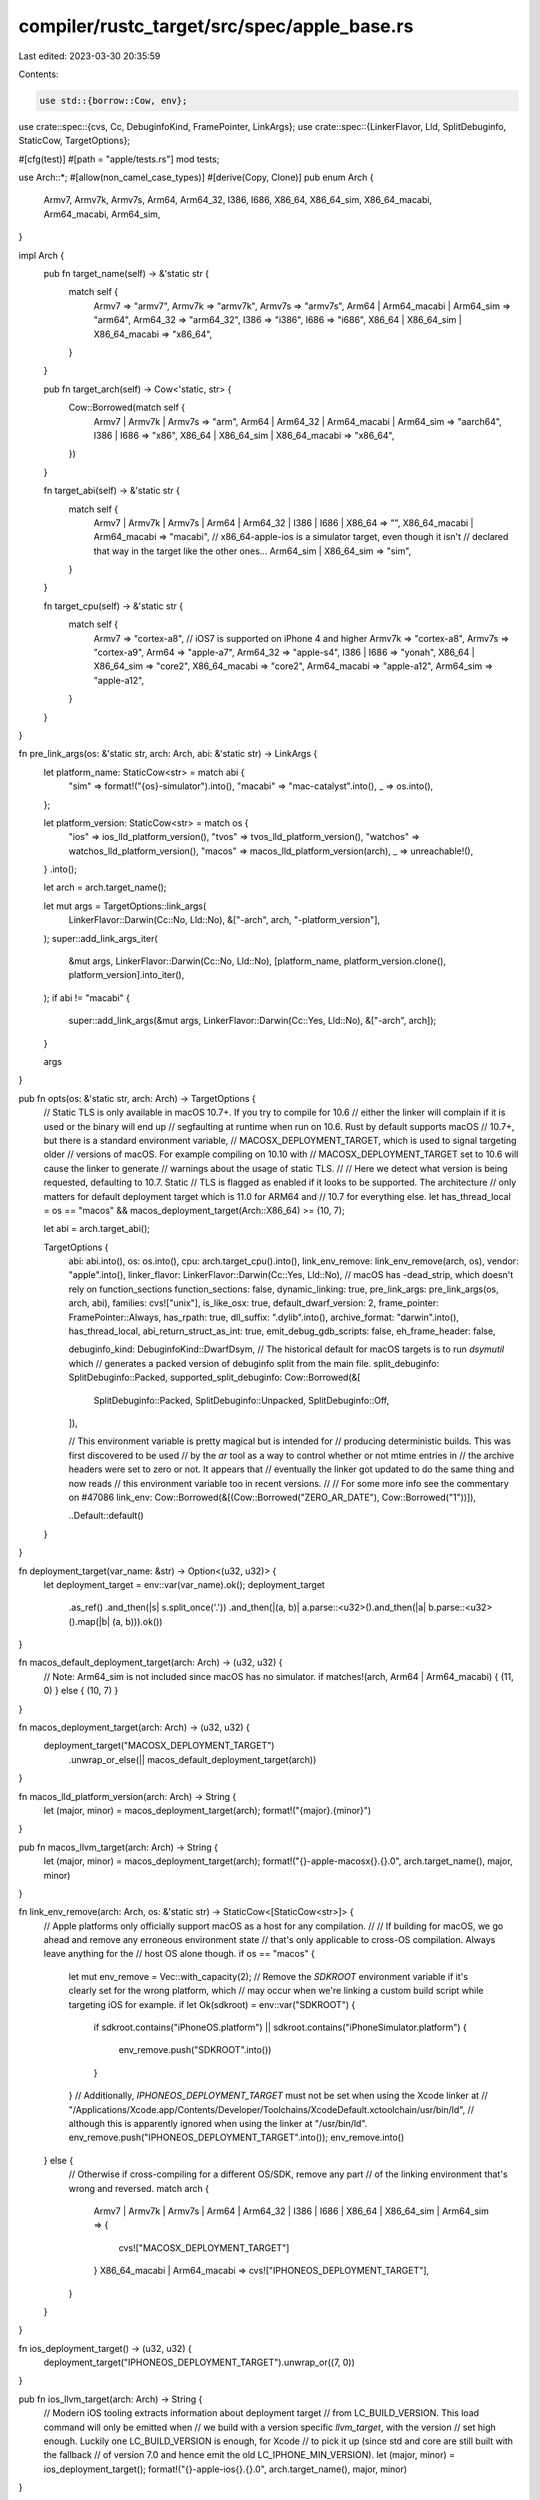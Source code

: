 compiler/rustc_target/src/spec/apple_base.rs
============================================

Last edited: 2023-03-30 20:35:59

Contents:

.. code-block:: rs

    use std::{borrow::Cow, env};

use crate::spec::{cvs, Cc, DebuginfoKind, FramePointer, LinkArgs};
use crate::spec::{LinkerFlavor, Lld, SplitDebuginfo, StaticCow, TargetOptions};

#[cfg(test)]
#[path = "apple/tests.rs"]
mod tests;

use Arch::*;
#[allow(non_camel_case_types)]
#[derive(Copy, Clone)]
pub enum Arch {
    Armv7,
    Armv7k,
    Armv7s,
    Arm64,
    Arm64_32,
    I386,
    I686,
    X86_64,
    X86_64_sim,
    X86_64_macabi,
    Arm64_macabi,
    Arm64_sim,
}

impl Arch {
    pub fn target_name(self) -> &'static str {
        match self {
            Armv7 => "armv7",
            Armv7k => "armv7k",
            Armv7s => "armv7s",
            Arm64 | Arm64_macabi | Arm64_sim => "arm64",
            Arm64_32 => "arm64_32",
            I386 => "i386",
            I686 => "i686",
            X86_64 | X86_64_sim | X86_64_macabi => "x86_64",
        }
    }

    pub fn target_arch(self) -> Cow<'static, str> {
        Cow::Borrowed(match self {
            Armv7 | Armv7k | Armv7s => "arm",
            Arm64 | Arm64_32 | Arm64_macabi | Arm64_sim => "aarch64",
            I386 | I686 => "x86",
            X86_64 | X86_64_sim | X86_64_macabi => "x86_64",
        })
    }

    fn target_abi(self) -> &'static str {
        match self {
            Armv7 | Armv7k | Armv7s | Arm64 | Arm64_32 | I386 | I686 | X86_64 => "",
            X86_64_macabi | Arm64_macabi => "macabi",
            // x86_64-apple-ios is a simulator target, even though it isn't
            // declared that way in the target like the other ones...
            Arm64_sim | X86_64_sim => "sim",
        }
    }

    fn target_cpu(self) -> &'static str {
        match self {
            Armv7 => "cortex-a8", // iOS7 is supported on iPhone 4 and higher
            Armv7k => "cortex-a8",
            Armv7s => "cortex-a9",
            Arm64 => "apple-a7",
            Arm64_32 => "apple-s4",
            I386 | I686 => "yonah",
            X86_64 | X86_64_sim => "core2",
            X86_64_macabi => "core2",
            Arm64_macabi => "apple-a12",
            Arm64_sim => "apple-a12",
        }
    }
}

fn pre_link_args(os: &'static str, arch: Arch, abi: &'static str) -> LinkArgs {
    let platform_name: StaticCow<str> = match abi {
        "sim" => format!("{os}-simulator").into(),
        "macabi" => "mac-catalyst".into(),
        _ => os.into(),
    };

    let platform_version: StaticCow<str> = match os {
        "ios" => ios_lld_platform_version(),
        "tvos" => tvos_lld_platform_version(),
        "watchos" => watchos_lld_platform_version(),
        "macos" => macos_lld_platform_version(arch),
        _ => unreachable!(),
    }
    .into();

    let arch = arch.target_name();

    let mut args = TargetOptions::link_args(
        LinkerFlavor::Darwin(Cc::No, Lld::No),
        &["-arch", arch, "-platform_version"],
    );
    super::add_link_args_iter(
        &mut args,
        LinkerFlavor::Darwin(Cc::No, Lld::No),
        [platform_name, platform_version.clone(), platform_version].into_iter(),
    );
    if abi != "macabi" {
        super::add_link_args(&mut args, LinkerFlavor::Darwin(Cc::Yes, Lld::No), &["-arch", arch]);
    }

    args
}

pub fn opts(os: &'static str, arch: Arch) -> TargetOptions {
    // Static TLS is only available in macOS 10.7+. If you try to compile for 10.6
    // either the linker will complain if it is used or the binary will end up
    // segfaulting at runtime when run on 10.6. Rust by default supports macOS
    // 10.7+, but there is a standard environment variable,
    // MACOSX_DEPLOYMENT_TARGET, which is used to signal targeting older
    // versions of macOS. For example compiling on 10.10 with
    // MACOSX_DEPLOYMENT_TARGET set to 10.6 will cause the linker to generate
    // warnings about the usage of static TLS.
    //
    // Here we detect what version is being requested, defaulting to 10.7. Static
    // TLS is flagged as enabled if it looks to be supported. The architecture
    // only matters for default deployment target which is 11.0 for ARM64 and
    // 10.7 for everything else.
    let has_thread_local = os == "macos" && macos_deployment_target(Arch::X86_64) >= (10, 7);

    let abi = arch.target_abi();

    TargetOptions {
        abi: abi.into(),
        os: os.into(),
        cpu: arch.target_cpu().into(),
        link_env_remove: link_env_remove(arch, os),
        vendor: "apple".into(),
        linker_flavor: LinkerFlavor::Darwin(Cc::Yes, Lld::No),
        // macOS has -dead_strip, which doesn't rely on function_sections
        function_sections: false,
        dynamic_linking: true,
        pre_link_args: pre_link_args(os, arch, abi),
        families: cvs!["unix"],
        is_like_osx: true,
        default_dwarf_version: 2,
        frame_pointer: FramePointer::Always,
        has_rpath: true,
        dll_suffix: ".dylib".into(),
        archive_format: "darwin".into(),
        has_thread_local,
        abi_return_struct_as_int: true,
        emit_debug_gdb_scripts: false,
        eh_frame_header: false,

        debuginfo_kind: DebuginfoKind::DwarfDsym,
        // The historical default for macOS targets is to run `dsymutil` which
        // generates a packed version of debuginfo split from the main file.
        split_debuginfo: SplitDebuginfo::Packed,
        supported_split_debuginfo: Cow::Borrowed(&[
            SplitDebuginfo::Packed,
            SplitDebuginfo::Unpacked,
            SplitDebuginfo::Off,
        ]),

        // This environment variable is pretty magical but is intended for
        // producing deterministic builds. This was first discovered to be used
        // by the `ar` tool as a way to control whether or not mtime entries in
        // the archive headers were set to zero or not. It appears that
        // eventually the linker got updated to do the same thing and now reads
        // this environment variable too in recent versions.
        //
        // For some more info see the commentary on #47086
        link_env: Cow::Borrowed(&[(Cow::Borrowed("ZERO_AR_DATE"), Cow::Borrowed("1"))]),

        ..Default::default()
    }
}

fn deployment_target(var_name: &str) -> Option<(u32, u32)> {
    let deployment_target = env::var(var_name).ok();
    deployment_target
        .as_ref()
        .and_then(|s| s.split_once('.'))
        .and_then(|(a, b)| a.parse::<u32>().and_then(|a| b.parse::<u32>().map(|b| (a, b))).ok())
}

fn macos_default_deployment_target(arch: Arch) -> (u32, u32) {
    // Note: Arm64_sim is not included since macOS has no simulator.
    if matches!(arch, Arm64 | Arm64_macabi) { (11, 0) } else { (10, 7) }
}

fn macos_deployment_target(arch: Arch) -> (u32, u32) {
    deployment_target("MACOSX_DEPLOYMENT_TARGET")
        .unwrap_or_else(|| macos_default_deployment_target(arch))
}

fn macos_lld_platform_version(arch: Arch) -> String {
    let (major, minor) = macos_deployment_target(arch);
    format!("{major}.{minor}")
}

pub fn macos_llvm_target(arch: Arch) -> String {
    let (major, minor) = macos_deployment_target(arch);
    format!("{}-apple-macosx{}.{}.0", arch.target_name(), major, minor)
}

fn link_env_remove(arch: Arch, os: &'static str) -> StaticCow<[StaticCow<str>]> {
    // Apple platforms only officially support macOS as a host for any compilation.
    //
    // If building for macOS, we go ahead and remove any erroneous environment state
    // that's only applicable to cross-OS compilation. Always leave anything for the
    // host OS alone though.
    if os == "macos" {
        let mut env_remove = Vec::with_capacity(2);
        // Remove the `SDKROOT` environment variable if it's clearly set for the wrong platform, which
        // may occur when we're linking a custom build script while targeting iOS for example.
        if let Ok(sdkroot) = env::var("SDKROOT") {
            if sdkroot.contains("iPhoneOS.platform") || sdkroot.contains("iPhoneSimulator.platform")
            {
                env_remove.push("SDKROOT".into())
            }
        }
        // Additionally, `IPHONEOS_DEPLOYMENT_TARGET` must not be set when using the Xcode linker at
        // "/Applications/Xcode.app/Contents/Developer/Toolchains/XcodeDefault.xctoolchain/usr/bin/ld",
        // although this is apparently ignored when using the linker at "/usr/bin/ld".
        env_remove.push("IPHONEOS_DEPLOYMENT_TARGET".into());
        env_remove.into()
    } else {
        // Otherwise if cross-compiling for a different OS/SDK, remove any part
        // of the linking environment that's wrong and reversed.
        match arch {
            Armv7 | Armv7k | Armv7s | Arm64 | Arm64_32 | I386 | I686 | X86_64 | X86_64_sim
            | Arm64_sim => {
                cvs!["MACOSX_DEPLOYMENT_TARGET"]
            }
            X86_64_macabi | Arm64_macabi => cvs!["IPHONEOS_DEPLOYMENT_TARGET"],
        }
    }
}

fn ios_deployment_target() -> (u32, u32) {
    deployment_target("IPHONEOS_DEPLOYMENT_TARGET").unwrap_or((7, 0))
}

pub fn ios_llvm_target(arch: Arch) -> String {
    // Modern iOS tooling extracts information about deployment target
    // from LC_BUILD_VERSION. This load command will only be emitted when
    // we build with a version specific `llvm_target`, with the version
    // set high enough. Luckily one LC_BUILD_VERSION is enough, for Xcode
    // to pick it up (since std and core are still built with the fallback
    // of version 7.0 and hence emit the old LC_IPHONE_MIN_VERSION).
    let (major, minor) = ios_deployment_target();
    format!("{}-apple-ios{}.{}.0", arch.target_name(), major, minor)
}

fn ios_lld_platform_version() -> String {
    let (major, minor) = ios_deployment_target();
    format!("{major}.{minor}")
}

pub fn ios_sim_llvm_target(arch: Arch) -> String {
    let (major, minor) = ios_deployment_target();
    format!("{}-apple-ios{}.{}.0-simulator", arch.target_name(), major, minor)
}

fn tvos_deployment_target() -> (u32, u32) {
    deployment_target("TVOS_DEPLOYMENT_TARGET").unwrap_or((7, 0))
}

fn tvos_lld_platform_version() -> String {
    let (major, minor) = tvos_deployment_target();
    format!("{major}.{minor}")
}

fn watchos_deployment_target() -> (u32, u32) {
    deployment_target("WATCHOS_DEPLOYMENT_TARGET").unwrap_or((5, 0))
}

fn watchos_lld_platform_version() -> String {
    let (major, minor) = watchos_deployment_target();
    format!("{major}.{minor}")
}

pub fn watchos_sim_llvm_target(arch: Arch) -> String {
    let (major, minor) = watchos_deployment_target();
    format!("{}-apple-watchos{}.{}.0-simulator", arch.target_name(), major, minor)
}


